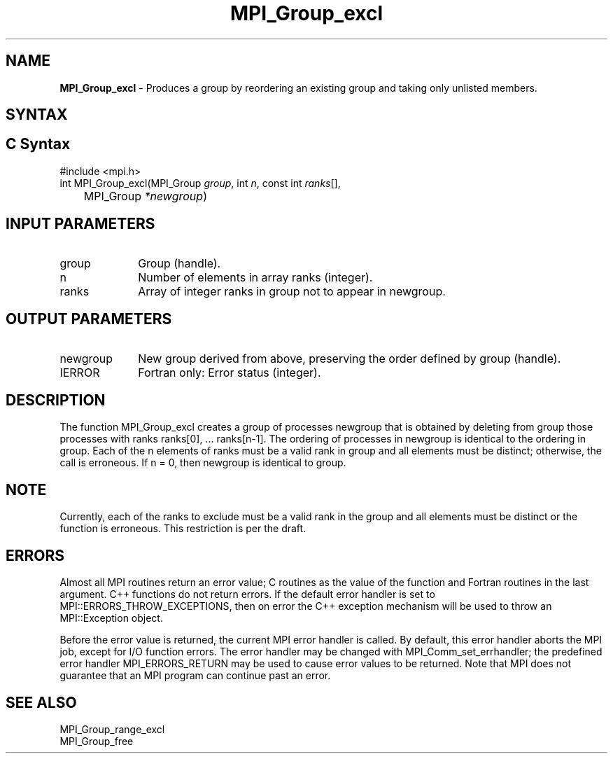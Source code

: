 .\" -*- nroff -*-
.\" Copyright 2013 Los Alamos National Security, LLC. All rights reserved.
.\" Copyright 2010 Cisco Systems, Inc.  All rights reserved.
.\" Copyright 2006-2008 Sun Microsystems, Inc.
.\" Copyright (c) 1996 Thinking Machines Corporation
.\" $COPYRIGHT$
.TH MPI_Group_excl 3 "Jun 10, 2020" "4.0.4" "Open MPI"
.SH NAME
\fBMPI_Group_excl\fP \- Produces a group by reordering an existing group and taking only unlisted members.

.SH SYNTAX
.ft R
.SH C Syntax
.nf
#include <mpi.h>
int MPI_Group_excl(MPI_Group \fIgroup\fP, int\fI n\fP, const int\fI ranks\fP[],
	MPI_Group\fI *newgroup\fP)

.fi
.SH INPUT PARAMETERS
.ft R
.TP 1i
group
Group (handle).
.TP 1i
n
Number of elements in array ranks (integer).
.TP 1i
ranks
Array of integer ranks in group not to appear in newgroup.

.SH OUTPUT PARAMETERS
.ft R
.TP 1i
newgroup
New group derived from above, preserving the order defined by group (handle).
.ft R
.TP 1i
IERROR
Fortran only: Error status (integer).

.SH DESCRIPTION
.ft R
The function MPI_Group_excl creates a group of processes newgroup that is obtained by deleting from group those processes with ranks ranks[0], \&... ranks[n-1]. The ordering of processes in newgroup is identical to the ordering in group. Each of the n elements of ranks must be a valid rank in group and all elements must be distinct; otherwise, the call is erroneous. If n = 0, then newgroup is identical to group.

.SH NOTE
.ft R
Currently, each of the ranks to exclude must be a valid rank in the group and all elements must be distinct or the function is erroneous. This restriction is per the draft.

.SH ERRORS
Almost all MPI routines return an error value; C routines as the value of the function and Fortran routines in the last argument. C++ functions do not return errors. If the default error handler is set to MPI::ERRORS_THROW_EXCEPTIONS, then on error the C++ exception mechanism will be used to throw an MPI::Exception object.
.sp
Before the error value is returned, the current MPI error handler is
called. By default, this error handler aborts the MPI job, except for I/O function errors. The error handler may be changed with MPI_Comm_set_errhandler; the predefined error handler MPI_ERRORS_RETURN may be used to cause error values to be returned. Note that MPI does not guarantee that an MPI program can continue past an error.

.SH SEE ALSO
.ft R
.sp
MPI_Group_range_excl
.br
MPI_Group_free

